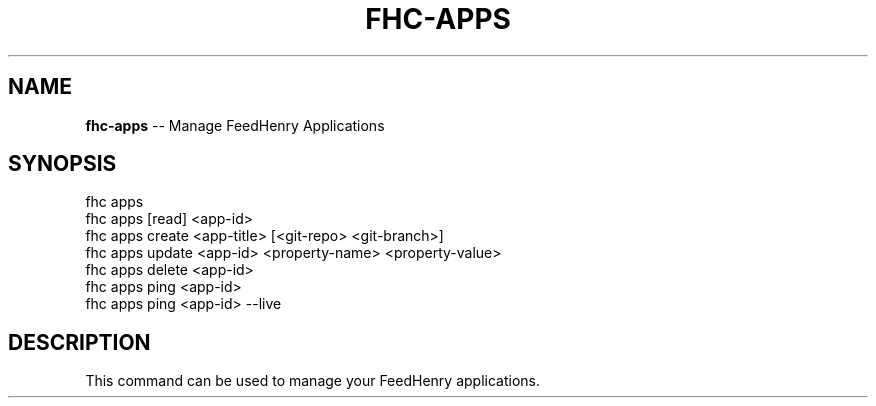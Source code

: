 .\" Generated with Ronnjs 0.3.8
.\" http://github.com/kapouer/ronnjs/
.
.TH "FHC\-APPS" "1" "March 2012" "" ""
.
.SH "NAME"
\fBfhc-apps\fR \-\- Manage FeedHenry Applications
.
.SH "SYNOPSIS"
.
.nf
fhc apps 
fhc apps [read] <app\-id>
fhc apps create <app\-title> [<git\-repo> <git\-branch>]
fhc apps update <app\-id> <property\-name> <property\-value>
fhc apps delete <app\-id>
fhc apps ping <app\-id>
fhc apps ping <app\-id> \-\-live
.
.fi
.
.SH "DESCRIPTION"
This command can be used to manage your FeedHenry applications\.
